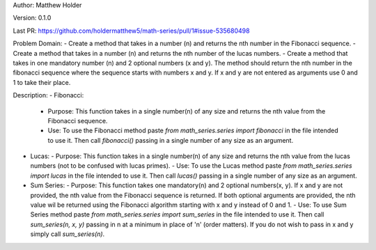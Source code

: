 Author: Matthew Holder

Version: 0.1.0

Last PR: https://github.com/holdermatthew5/math-series/pull/1#issue-535680498

Problem Domain:
- Create a method that takes in a number (n) and returns the nth number in the Fibonacci sequence.
- Create a method that takes in a number (n) and returns the nth number of the lucas numbers.
- Create a method that takes in one mandatory number (n) and 2 optional numbers (x and y). The method should return the nth number in the fibonacci sequence where the sequence starts with numbers x and y. If x and y are not entered as arguments use 0 and 1 to take their place.

Description:
- Fibonacci:
  - Purpose: This function takes in a single number(n) of any size and returns the nth value from the Fibonacci sequence.
  - Use: To use the Fibonacci method paste `from math_series.series import fibonacci` in the file intended to use it. Then call `fibonacci()` passing in a single number of any size as an argument.
- Lucas:
  - Purpose: This function takes in a single number(n) of any size and returns the nth value from the lucas numbers (not to be confused with lucas primes).
  - Use: To use the Lucas method paste `from math_series.series import lucas` in the file intended to use it. Then call `lucas()` passing in a single number of any size as an argument.
- Sum Series:
  - Purpose: This function takes one mandatory(n) and 2 optional numbers(x, y). If x and y are not provided, the nth value from the Fibonacci sequence is returned. If both optional arguments are provided, the nth value wil be returned using the Fibonacci algorithm starting with x and y instead of 0 and 1.
  - Use: To use Sum Series method paste `from math_series.series import sum_series` in the file intended to use it. Then call `sum_series(n, x, y)` passing in n at a minimum in place of 'n' (order matters). If you do not wish to pass in x and y simply call `sum_series(n)`.
